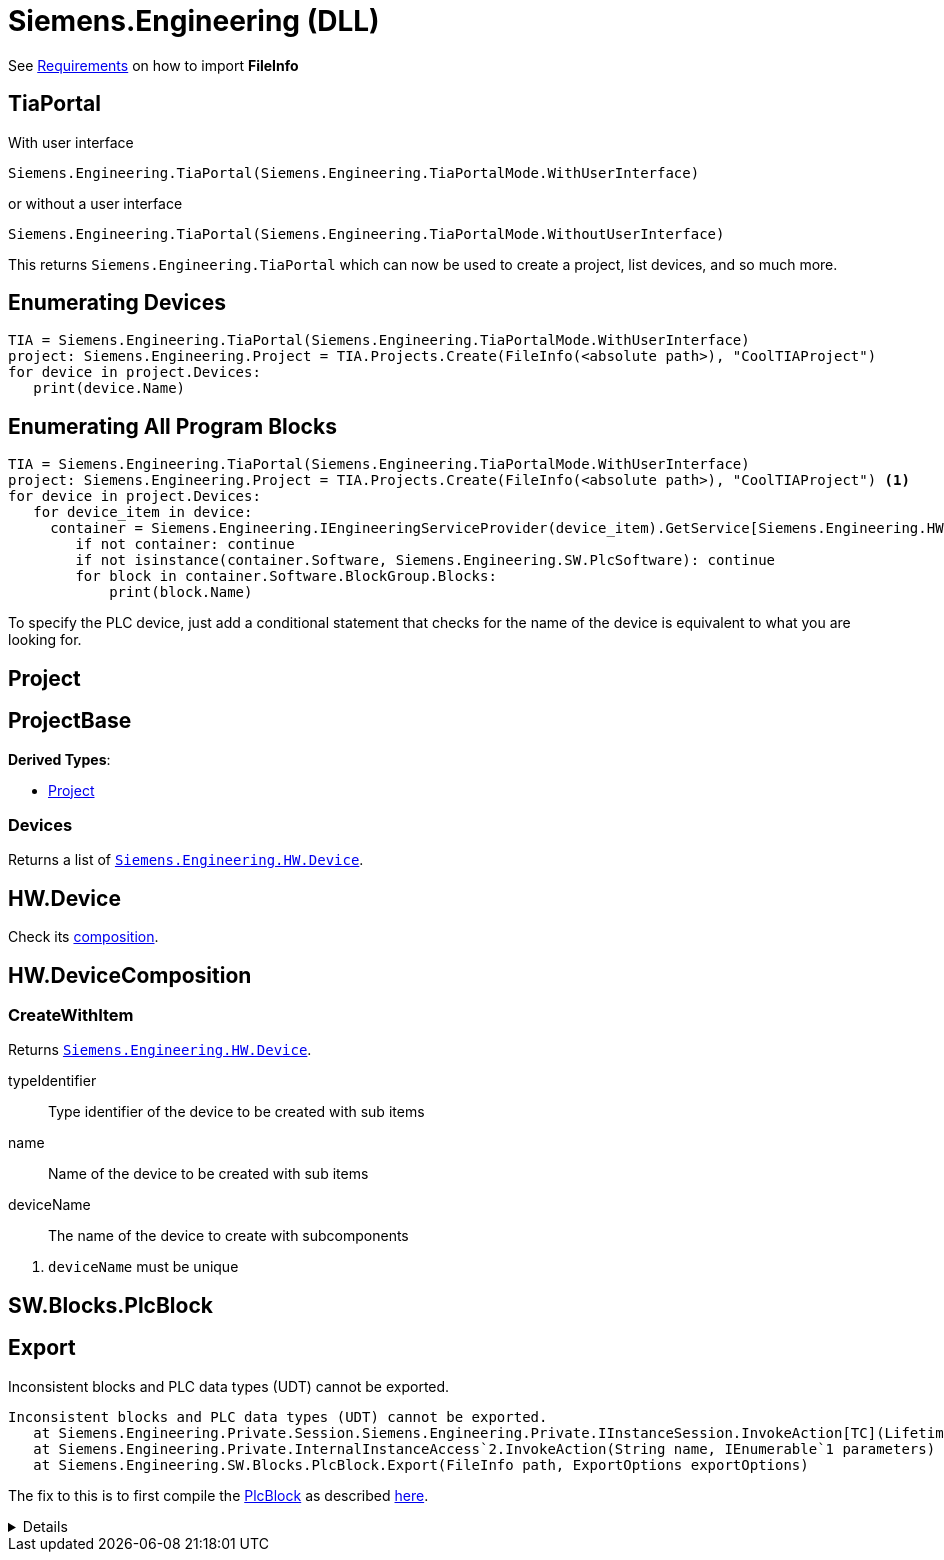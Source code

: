 = Siemens.Engineering (DLL)

See xref:tia-portal-openness.adoc#api[Requirements] on how to import *FileInfo*

== TiaPortal

With user interface

[source,python]
----
Siemens.Engineering.TiaPortal(Siemens.Engineering.TiaPortalMode.WithUserInterface)
----

or without a user interface

[source,python]
----
Siemens.Engineering.TiaPortal(Siemens.Engineering.TiaPortalMode.WithoutUserInterface)
----

This returns `Siemens.Engineering.TiaPortal` which can now be used to create a project, list devices, and so much more.


[#enumerate-devices]
== Enumerating Devices

[, python]
----
TIA = Siemens.Engineering.TiaPortal(Siemens.Engineering.TiaPortalMode.WithUserInterface)
project: Siemens.Engineering.Project = TIA.Projects.Create(FileInfo(<absolute path>), "CoolTIAProject")
for device in project.Devices:
   print(device.Name)
----


[#enumerate-all-program-blocks]
== Enumerating All Program Blocks

[, python]
----
TIA = Siemens.Engineering.TiaPortal(Siemens.Engineering.TiaPortalMode.WithUserInterface)
project: Siemens.Engineering.Project = TIA.Projects.Create(FileInfo(<absolute path>), "CoolTIAProject") <.>
for device in project.Devices:
   for device_item in device:
     container = Siemens.Engineering.IEngineeringServiceProvider(device_item).GetService[Siemens.Engineering.HW.Features.SoftwareContainer]()
        if not container: continue
        if not isinstance(container.Software, Siemens.Engineering.SW.PlcSoftware): continue
        for block in container.Software.BlockGroup.Blocks:
            print(block.Name)
----

To specify the PLC device, just add a conditional statement that checks for the name of the device is equivalent to what you are looking for.


[#se-project]
== Project


[#se-projectbase]
== ProjectBase

*Derived Types*:

* <<se-project, Project>>

=== Devices

Returns a list of ``<<se-hw-device, Siemens.Engineering.HW.Device>>``.




[#se-hw-device]
== HW.Device

Check its <<se-hw-devicecomposition, composition>>.


[#se-hw-devicecomposition]
== HW.DeviceComposition

=== CreateWithItem

Returns ``<<se-hw-device, Siemens.Engineering.HW.Device>>``.

====
typeIdentifier:: Type identifier of the device to be created with sub items
name:: Name of the device to be created with sub items
deviceName:: The name of the device to create with subcomponents
====
<.> ``deviceName`` must be unique

[#sw-blocks-plcblock]
== SW.Blocks.PlcBlock

== Export

.Inconsistent blocks and PLC data types (UDT) cannot be exported.
----
Inconsistent blocks and PLC data types (UDT) cannot be exported.
   at Siemens.Engineering.Private.Session.Siemens.Engineering.Private.IInstanceSession.InvokeAction[TC](LifetimeContractHandle`1 lifetimeContractHandle, String name, IEnumerable`1 parameters, String fullName)
   at Siemens.Engineering.Private.InternalInstanceAccess`2.InvokeAction(String name, IEnumerable`1 parameters)
   at Siemens.Engineering.SW.Blocks.PlcBlock.Export(FileInfo path, ExportOptions exportOptions)
----

The fix to this is to first compile the <<sw-blocks-plcblock, PlcBlock>> as described https://support.industry.siemens.com/forum/ph/en/posts/importexporting-lad-from-as-xml/212303[here].

[%collapsible]
====
[quote, JHD2, Industry Support Siemens]
____
a possible cause for the error is the LAD not being considered consistent. The function needs to consider the PlcBlock as consistent in order to export to xml, which can be checked by checking the PlcBlock's IsConsistent bool.

To solve this issue, the LAD first needs to be compiled, after which the Export function should be able to be called without issue.
____
====
